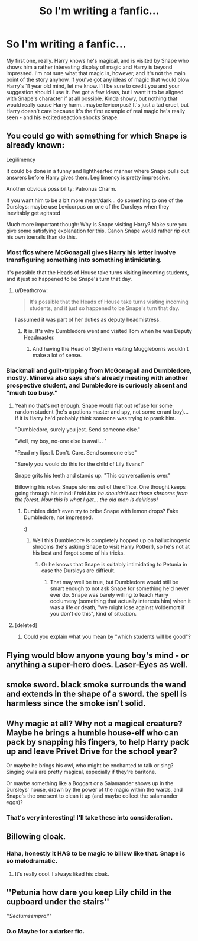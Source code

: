 #+TITLE: So I'm writing a fanfic...

* So I'm writing a fanfic...
:PROPERTIES:
:Author: Uniquesernaem
:Score: 6
:DateUnix: 1524763361.0
:DateShort: 2018-Apr-26
:END:
My first one, really. Harry knows he's magical, and is visited by Snape who shows him a rather interesting display of magic and Harry is beyond impressed. I'm not sure what that magic is, however, and it's not the main point of the story anyhow. If you've got any ideas of magic that would blow Harry's 11 year old mind, let me know. I'll be sure to credit you and your suggestion should I use it. I've got a few ideas, but I want it to be aligned with Snape's character if at all possible. Kinda showy, but nothing that would really cause Harry harm...maybe levicorpus? It's just a tad cruel, but Harry doesn't care because it's the first example of real magic he's really seen - and his excited reaction shocks Snape.


** You could go with something for which Snape is already known:

Legilimency

It could be done in a funny and lighthearted manner where Snape pulls out answers before Harry gives them. Legilimency is pretty impressive.

Another obvious possibility: Patronus Charm.

If you want him to be a bit more mean/dark... do something to one of the Dursleys: maybe use Levicorpus on one of the Dursleys when they inevitably get agitated

Much more important though: Why is Snape visiting Harry? Make sure you give some satisfying explanation for this. Canon Snape would rather rip out his own toenails than do this.
:PROPERTIES:
:Author: Deathcrow
:Score: 7
:DateUnix: 1524764278.0
:DateShort: 2018-Apr-26
:END:

*** Most fics where McGonagall gives Harry his letter involve transfiguring something into something intimidating.

It's possible that the Heads of House take turns visiting incoming students, and it just so happened to be Snape's turn that day.
:PROPERTIES:
:Author: Jahoan
:Score: 2
:DateUnix: 1524776377.0
:DateShort: 2018-Apr-27
:END:

**** u/Deathcrow:
#+begin_quote
  It's possible that the Heads of House take turns visiting incoming students, and it just so happened to be Snape's turn that day.
#+end_quote

I assumed it was part of her duties as deputy headmistress.
:PROPERTIES:
:Author: Deathcrow
:Score: 5
:DateUnix: 1524776802.0
:DateShort: 2018-Apr-27
:END:

***** It is. It's why Dumbledore went and visited Tom when he was Deputy Headmaster.
:PROPERTIES:
:Author: ModernDayWeeaboo
:Score: 4
:DateUnix: 1524792228.0
:DateShort: 2018-Apr-27
:END:

****** And having the Head of Slytherin visiting Muggleborns wouldn't make a lot of sense.
:PROPERTIES:
:Author: ChelseaDagger13
:Score: 1
:DateUnix: 1524849229.0
:DateShort: 2018-Apr-27
:END:


*** Blackmail and guilt-tripping from McGonagall and Dumbledore, mostly. Minerva also says she's already meeting with another prospective student, and Dumbledore is curiously absent and "much too busy."
:PROPERTIES:
:Author: Uniquesernaem
:Score: 1
:DateUnix: 1524766374.0
:DateShort: 2018-Apr-26
:END:

**** Yeah no that's not enough. Snape would flat out refuse for some random student (he's a potions master and spy, not some errant boy)... if it is Harry he'd probably think someone was trying to prank him.

"Dumbledore, surely you jest. Send someone else."

"Well, my boy, no-one else is avail... "

"Read my lips: I. Don't. Care. Send someone else"

"Surely you would do this for the child of Lily Evans!"

Snape grits his teeth and stands up. "This conversation is over."

Billowing his robes Snape storms out of the office. One thought keeps going through his mind: /I told him he shouldn't eat those shrooms from the forest. Now this is what I get... the old man is delirious!/
:PROPERTIES:
:Author: Deathcrow
:Score: 6
:DateUnix: 1524766752.0
:DateShort: 2018-Apr-26
:END:

***** Dumbles didn't even try to bribe Snape with lemon drops? Fake Dumbledore, not impressed.

:)
:PROPERTIES:
:Author: MindForgedManacle
:Score: 4
:DateUnix: 1524767376.0
:DateShort: 2018-Apr-26
:END:

****** Well this Dumbledore is completely hopped up on hallucinogenic shrooms (he's asking Snape to visit Harry Potter!), so he's not at his best and forgot some of his tricks.
:PROPERTIES:
:Author: Deathcrow
:Score: 5
:DateUnix: 1524768061.0
:DateShort: 2018-Apr-26
:END:

******* Or he knows that Snape is suitably intimidating to Petunia in case the Dursleys are difficult.
:PROPERTIES:
:Author: Jahoan
:Score: 1
:DateUnix: 1524776250.0
:DateShort: 2018-Apr-27
:END:

******** That may well be true, but Dumbledore would still be smart enough to not ask Snape for something he'd never ever do. Snape was barely willing to teach Harry occlumeny (something that actually interests him) when it was a life or death, "we might lose against Voldemort if you don't do this", kind of situation.
:PROPERTIES:
:Author: Deathcrow
:Score: 1
:DateUnix: 1524776696.0
:DateShort: 2018-Apr-27
:END:


**** [deleted]
:PROPERTIES:
:Score: 1
:DateUnix: 1524766750.0
:DateShort: 2018-Apr-26
:END:

***** Could you explain what you mean by "which students will be good"?
:PROPERTIES:
:Author: Uniquesernaem
:Score: 1
:DateUnix: 1524769074.0
:DateShort: 2018-Apr-26
:END:


** Flying would blow anyone young boy's mind - or anything a super-hero does. Laser-Eyes as well.
:PROPERTIES:
:Author: fflai
:Score: 3
:DateUnix: 1524764580.0
:DateShort: 2018-Apr-26
:END:


** smoke sword. black smoke surrounds the wand and extends in the shape of a sword. the spell is harmless since the smoke isn't solid.
:PROPERTIES:
:Author: ForumWarrior
:Score: 2
:DateUnix: 1524824362.0
:DateShort: 2018-Apr-27
:END:


** Why magic at all? Why not a magical creature? Maybe he brings a humble house-elf who can pack by snapping his fingers, to help Harry pack up and leave Privet Drive for the school year?

Or maybe he brings his owl, who might be enchanted to talk or sing? Singing owls are pretty magical, especially if they're baritone.

Or maybe something like a Boggart or a Salamander shows up in the Dursleys' house, drawn by the power of the magic within the wards, and Snape's the one sent to clean it up (and maybe collect the salamander eggs)?
:PROPERTIES:
:Author: Avaday_Daydream
:Score: 2
:DateUnix: 1524867335.0
:DateShort: 2018-Apr-28
:END:

*** That's very interesting! I'll take these into consideration.
:PROPERTIES:
:Author: Uniquesernaem
:Score: 1
:DateUnix: 1524868200.0
:DateShort: 2018-Apr-28
:END:


** Billowing cloak.
:PROPERTIES:
:Author: Sciny
:Score: 1
:DateUnix: 1524847461.0
:DateShort: 2018-Apr-27
:END:

*** Haha, honestly it HAS to be magic to billow like that. Snape is so melodramatic.
:PROPERTIES:
:Author: Uniquesernaem
:Score: 1
:DateUnix: 1524868622.0
:DateShort: 2018-Apr-28
:END:

**** It's really cool. I always liked his cloak.
:PROPERTIES:
:Author: Sciny
:Score: 1
:DateUnix: 1524900543.0
:DateShort: 2018-Apr-28
:END:


** ''Petunia how dare you keep Lily child in the cupboard under the stairs''

/''Sectumsempra!''/
:PROPERTIES:
:Author: sidjm
:Score: 1
:DateUnix: 1524940931.0
:DateShort: 2018-Apr-28
:END:

*** O.o Maybe for a darker fic.
:PROPERTIES:
:Author: Uniquesernaem
:Score: 1
:DateUnix: 1524942779.0
:DateShort: 2018-Apr-28
:END:

